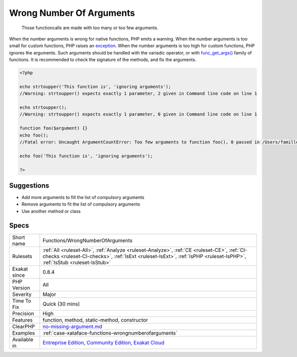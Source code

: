 .. _functions-wrongnumberofarguments:

.. _wrong-number-of-arguments:

Wrong Number Of Arguments
+++++++++++++++++++++++++

  Those functioncalls are made with too many or too few arguments. 

When the number arguments is wrong for native functions, PHP emits a warning. 
When the number arguments is too small for custom functions, PHP raises an `exception <https://www.php.net/exception>`_. 
When the number arguments is too high for custom functions, PHP ignores the arguments. Such arguments should be handled with the variadic operator, or with `func_get_args() <https://www.php.net/func_get_args>`_ family of functions.
It is recommended to check the signature of the methods, and fix the arguments.

.. code-block:: php
   
   <?php
   
   echo strtoupper('This function is', 'ignoring arguments');
   //Warning: strtoupper() expects exactly 1 parameter, 2 given in Command line code on line 1
   
   echo strtoupper();
   //Warning: strtoupper() expects exactly 1 parameter, 0 given in Command line code on line 1
   
   function foo($argument) {}
   echo foo();
   //Fatal error: Uncaught ArgumentCountError: Too few arguments to function foo(), 0 passed in /Users/famille/Desktop/analyzeG3/test.php on line 10 and exactly 1 expected in /Users/famille/Desktop/analyzeG3/test.php:3
   
   echo foo('This function is', 'ignoring arguments');
   
   ?>

Suggestions
___________

* Add more arguments to fill the list of compulsory arguments
* Remove arguments to fit the list of compulsory arguments
* Use another method or class




Specs
_____

+--------------+----------------------------------------------------------------------------------------------------------------------------------------------------------------------------------------------------------------------+
| Short name   | Functions/WrongNumberOfArguments                                                                                                                                                                                     |
+--------------+----------------------------------------------------------------------------------------------------------------------------------------------------------------------------------------------------------------------+
| Rulesets     | :ref:`All <ruleset-All>`, :ref:`Analyze <ruleset-Analyze>`, :ref:`CE <ruleset-CE>`, :ref:`CI-checks <ruleset-CI-checks>`, :ref:`IsExt <ruleset-IsExt>`, :ref:`IsPHP <ruleset-IsPHP>`, :ref:`IsStub <ruleset-IsStub>` |
+--------------+----------------------------------------------------------------------------------------------------------------------------------------------------------------------------------------------------------------------+
| Exakat since | 0.8.4                                                                                                                                                                                                                |
+--------------+----------------------------------------------------------------------------------------------------------------------------------------------------------------------------------------------------------------------+
| PHP Version  | All                                                                                                                                                                                                                  |
+--------------+----------------------------------------------------------------------------------------------------------------------------------------------------------------------------------------------------------------------+
| Severity     | Major                                                                                                                                                                                                                |
+--------------+----------------------------------------------------------------------------------------------------------------------------------------------------------------------------------------------------------------------+
| Time To Fix  | Quick (30 mins)                                                                                                                                                                                                      |
+--------------+----------------------------------------------------------------------------------------------------------------------------------------------------------------------------------------------------------------------+
| Precision    | High                                                                                                                                                                                                                 |
+--------------+----------------------------------------------------------------------------------------------------------------------------------------------------------------------------------------------------------------------+
| Features     | function, method, static-method, constructor                                                                                                                                                                         |
+--------------+----------------------------------------------------------------------------------------------------------------------------------------------------------------------------------------------------------------------+
| ClearPHP     | `no-missing-argument.md <https://github.com/dseguy/clearPHP/tree/master/rules/no-missing-argument.md.md>`__                                                                                                          |
+--------------+----------------------------------------------------------------------------------------------------------------------------------------------------------------------------------------------------------------------+
| Examples     | :ref:`case-xataface-functions-wrongnumberofarguments`                                                                                                                                                                |
+--------------+----------------------------------------------------------------------------------------------------------------------------------------------------------------------------------------------------------------------+
| Available in | `Entreprise Edition <https://www.exakat.io/entreprise-edition>`_, `Community Edition <https://www.exakat.io/community-edition>`_, `Exakat Cloud <https://www.exakat.io/exakat-cloud/>`_                              |
+--------------+----------------------------------------------------------------------------------------------------------------------------------------------------------------------------------------------------------------------+


